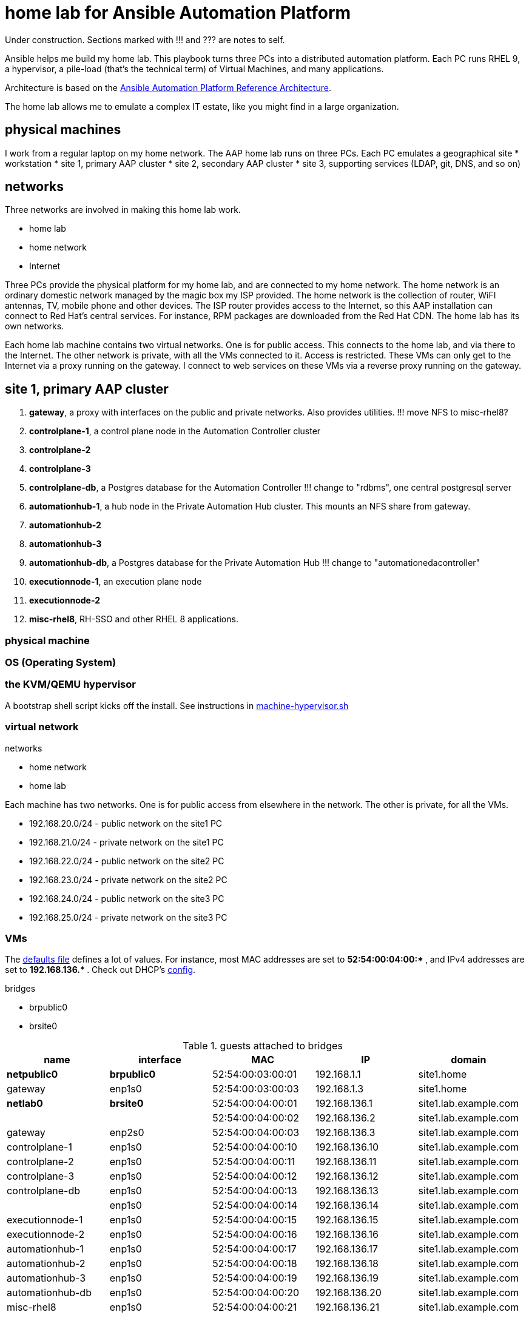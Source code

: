 = home lab for Ansible Automation Platform

Under construction. Sections marked with !!! and ??? are notes to self. 

Ansible helps me build my home lab. 
This playbook turns three PCs into a distributed automation platform.
Each PC runs RHEL 9, a hypervisor, a pile-load (that's the technical term) of Virtual Machines, and many applications.

Architecture is based on the 
https://access.redhat.com/documentation/en-us/reference_architectures/2021/html-single/deploying_ansible_automation_platform_2.1/index#doc-wrapper[Ansible Automation Platform Reference Architecture].

The home lab allows me to emulate a complex IT estate, like you might find in a large organization.

== physical machines

I work from a regular laptop on my home network.
The AAP home lab runs on three PCs.
Each PC emulates a geographical site 
* workstation 
* site 1, primary AAP cluster
* site 2, secondary AAP cluster
* site 3, supporting services (LDAP, git, DNS, and so on)

== networks

Three networks are involved in making this home lab work.

* home lab
* home network
* Internet

Three PCs provide the physical platform for my home lab, and are connected to my home network. 
The home network is an ordinary domestic network managed by the magic box my ISP provided.
The home network is the collection of router, WiFI antennas, TV, mobile phone and other devices.
The ISP router provides access to the Internet, so this AAP installation can connect to Red Hat's central services.
For instance, RPM packages are downloaded from the Red Hat CDN.
The home lab has its own networks.

Each home lab machine contains two virtual networks. 
One is for public access. This connects to the home lab, and via there to the Internet.
The other network is private, with all the VMs connected to it. 
Access is restricted. 
These VMs can only get to the Internet via a proxy running on the gateway.
I connect to web services on these VMs via a reverse proxy running on the gateway.



== site 1, primary AAP cluster

. *gateway*, a proxy with interfaces on the public and private networks. Also provides utilities. !!! move NFS to misc-rhel8?
. *controlplane-1*, a control plane node in the Automation Controller cluster
. *controlplane-2*
. *controlplane-3*
. *controlplane-db*, a Postgres database for the Automation Controller !!! change to "rdbms", one central postgresql server
. *automationhub-1*, a hub node in the Private Automation Hub cluster. This mounts an NFS share from gateway.
. *automationhub-2*
. *automationhub-3*
. *automationhub-db*, a Postgres database for the Private Automation Hub !!! change to "automationedacontroller"
. *executionnode-1*, an execution plane node 
. *executionnode-2*
. *misc-rhel8*, RH-SSO and other RHEL 8 applications.

=== physical machine

=== OS (Operating System)

=== the KVM/QEMU hypervisor 

A bootstrap shell script kicks off the install. 
See instructions in 
https://github.com/nickhardiman/ansible-playbook-lab/blob/main/machine-hypervisor.sh[machine-hypervisor.sh]


=== virtual network

networks 

* home network
* home lab

Each machine has two networks. 
One is for public access from elsewhere in the network. 
The other is private, for all the VMs.

* 192.168.20.0/24 - public network on the site1 PC
* 192.168.21.0/24 - private network on the site1 PC
* 192.168.22.0/24 - public network on the site2 PC
* 192.168.23.0/24 - private network on the site2 PC
* 192.168.24.0/24 - public network on the site3 PC
* 192.168.25.0/24 - private network on the site3 PC


=== VMs 

The https://github.com/nickhardiman/ansible-playbook-aap2-refarch/blob/main/group_vars/all/main.yml[defaults file] defines a lot of values. 
For instance, most 
MAC addresses are set to ** 52:54:00:04:00:* **,  and 
IPv4 addresses are set to ** 192.168.136.* **. 
Check out DHCP's 
https://github.com/nickhardiman/ansible-collection-platform/blob/main/roles/dhcp_server/templates/dhcpd.conf.j2[config].

bridges

* brpublic0
* brsite0

.guests attached to bridges
[%header,format=csv]
|===
name,         interface, MAC,               IP,              domain
*netpublic0*,    *brpublic0*,    52:54:00:03:00:01, 192.168.1.1,     site1.home
gateway,      enp1s0,    52:54:00:03:00:03, 192.168.1.3,     site1.home

*netlab0*,  *brsite0*,   52:54:00:04:00:01, 192.168.136.1,   site1.lab.example.com
 ,           ,           52:54:00:04:00:02, 192.168.136.2,   site1.lab.example.com
gateway,          enp2s0,    52:54:00:04:00:03, 192.168.136.3,   site1.lab.example.com
controlplane-1,   enp1s0,    52:54:00:04:00:10, 192.168.136.10,   site1.lab.example.com
controlplane-2,   enp1s0,    52:54:00:04:00:11, 192.168.136.11,   site1.lab.example.com
controlplane-3,   enp1s0,    52:54:00:04:00:12, 192.168.136.12,   site1.lab.example.com
controlplane-db,  enp1s0,    52:54:00:04:00:13, 192.168.136.13,   site1.lab.example.com
               ,  enp1s0,    52:54:00:04:00:14, 192.168.136.14,   site1.lab.example.com
executionnode-1,  enp1s0,    52:54:00:04:00:15, 192.168.136.15,   site1.lab.example.com
executionnode-2,  enp1s0,    52:54:00:04:00:16, 192.168.136.16,   site1.lab.example.com
automationhub-1,  enp1s0,    52:54:00:04:00:17, 192.168.136.17,   site1.lab.example.com
automationhub-2,  enp1s0,    52:54:00:04:00:18, 192.168.136.18,   site1.lab.example.com
automationhub-3,  enp1s0,    52:54:00:04:00:19, 192.168.136.19,   site1.lab.example.com
automationhub-db, enp1s0,    52:54:00:04:00:20, 192.168.136.20,   site1.lab.example.com
misc-rhel8,       enp1s0,    52:54:00:04:00:21, 192.168.136.21,   site1.lab.example.com
|===


== site 2, secondary AAP cluster

A duplicate of site 1.

. *gateway*, a proxy with interfaces on the public and private networks. Also provides utilities.
. *controlplane-1*, a control plane node in the Automation Controller cluster
. *controlplane-2*
. *controlplane-3*
. *controlplane-db*, a Postgres database for the Automation Controller !!! change to "rdbms", one central postgresql server
. *automationhub-1*, a hub node in the Private Automation Hub cluster. This mounts an NFS share from gateway.
. *automationhub-2*
. *automationhub-3*
. *automationhub-db*, a Postgres database for the Private Automation Hub !!! change to "automationedacontroller"
. *executionnode-1*, an execution plane node 
. *executionnode-2*
. *misc-rhel8*, RH-SSO and other RHEL 8 applications.


== site 3, supporting services 

LDAP, git, DNS, and so on.

. *gateway*, a proxy with interfaces on the public and private networks. Also provides utilities.


== cheatsheet 

AAP install 

manual instructions
 https://access.redhat.com/documentation/en-us/reference_architectures/2021/html-single/deploying_ansible_automation_platform_2.1/index

quite a bit to do 

=== PC and OS

Start with a machine running RHEL 9.
A fresh minimal install is fine.

Only tested on a box with one ethernet interface, plugged into the network.


=== install dependencies

Script
https://raw.githubusercontent.com/nickhardiman/ansible-playbook-lab/main/machine-hypervisor.sh[machine-hypervisor.sh]
sets up everything on a freshly installed host.
This works with RHEL and Fedora.
Some things, like that "dnf install" line, won't work on other OSs.

* Log into the hypervisor machine.
* Download the script.

[source,shell]
....
curl -O https://raw.githubusercontent.com/nickhardiman/ansible-playbook-lab/main/machine-hypervisor.sh 
....

* Read the script and follow the instructions.


The script creates a new user named _ansible_user_
along with a key pair named _ansible-key.priv_ and _ansible-key.pub_
and sudoers privilege escalation.
The playbook uses _ansible_user_ to connect to all the machines,

The script also clones the playbook repo and installs dependencies.



=== add Red Hat Subscription account to the vault

Each new VM will connect to the RHSM (Red Hat Subscription Management) network,
register, attach a subscription entitlement, and download from
Red Hat's CDN (Content Delivery Network).

* Sign up for free at https://developers.redhat.com/.
* Check your account works by logging in at https://access.redhat.com/.
* Edit the vault file.
* Enter your Red Hat Subscription Manager account.
* Encrypt the file.

[source,shell]
....
vim vault-credentials.yml
echo 'my vault password' >  ~/my-vault-pass
ansible-vault encrypt --vault-pass-file ~/my-vault-pass vault-credentials.yml  
....


=== AAP prereqs

* get install bundle
* inventory, credentials vault (see files)
* firewall ports 
* create NFS share on gateway 

[source,shell]
....
# https://www.redhat.com/sysadmin/configure-nfs-linux
systemctl enable --now nfs-server
dnf install nfs-utils
systemctl enable --now rpcbind
mkdir -p /var/nfs/exports/pulp
chown root:ansible_user /var/nfs/exports/pulp 
chmod 775 root:ansible_user /var/nfs/exports/pulp 
echo '/var/nfs/exports/pulp 192.168.0.0/16(rw,no_root_squash)' >> /etc/exports
exportfs -r
firewall-cmd --add-service nfs --permanent
firewall-cmd --add-service nfs
....

* create NFS mount on hubs 

[source,shell]
....
sudo mkdir /var/lib/pulp
dnf install nfsv4-client-utils.x86_64
mount -v -t nfs4 192.168.136.3:/var/nfs/exports/pulp /var/lib/pulp
....

* ??? add proxy env vars for hubs to download containers
* !!! no, maybe login is non-interactive. /etc/environment?
* ??? add proxy env vars for controller to download manifest
*     in /etc/profile.d/http_proxy.sh 


=== Install AAP

* copy files/credentials-controlplane-plaintext.yml to credentials-controlplane.yml 
* add sensitive details
* encrypt
*  Install controller.

[source,shell]
....
ANSIBLE_PRIVATE_KEY_FILE=~/.ssh/ansible-key.priv \
ANSIBLE_REMOTE_USER=ansible_user \
ANSIBLE_BECOME=True \
ANSIBLE_HOST_KEY_CHECKING=False \
./setup.sh -e @credentials-controlplane.yml --  \
  --vault-pass-file=~/vault-password.txt
....

* !!! copy files/credentials-hub-plaintext.yml, add sensitive details, encrypt
*  Install hub. 
 proxy settings are for internet downloads of container images. 
 Installer doesn't download collections.

[source,shell]
....
ANSIBLE_PRIVATE_KEY_FILE=~/.ssh/ansible-key.priv \
ANSIBLE_REMOTE_USER=ansible_user \
ANSIBLE_BECOME=True \
ANSIBLE_HOST_KEY_CHECKING=False \
./setup.sh \
 -e @credentials_hub.yml \
 -e 'http_proxy=http://gateway.site1.lab.example.com:3128' \
 -e 'https_proxy=http://gateway.site1.lab.example.com:3128' \
 -e 'no_proxy=localhost,127.0.0.1,example.com' \
 --  \
 --vault-pass-file=~/vault-password.txt
....

